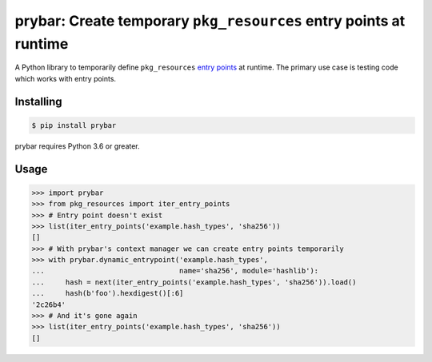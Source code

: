 prybar: Create temporary ``pkg_resources`` entry points at runtime
======================================================================

A Python library to temporarily define ``pkg_resources`` `entry points <ep intro_>`_
at runtime. The primary use case is testing code which works with entry points.

.. _ep intro: https://packaging.python.org/guides/creating-and-discovering-plugins/#using-package-metadata

Installing
----------

.. code:: console

    $ pip install prybar

prybar requires Python 3.6 or greater.

Usage
-----

.. code:: pycon

    >>> import prybar
    >>> from pkg_resources import iter_entry_points
    >>> # Entry point doesn't exist
    >>> list(iter_entry_points('example.hash_types', 'sha256'))
    []
    >>> # With prybar's context manager we can create entry points temporarily
    >>> with prybar.dynamic_entrypoint('example.hash_types',
    ...                                name='sha256', module='hashlib'):
    ...     hash = next(iter_entry_points('example.hash_types', 'sha256')).load()
    ...     hash(b'foo').hexdigest()[:6]
    '2c26b4'
    >>> # And it's gone again
    >>> list(iter_entry_points('example.hash_types', 'sha256'))
    []
